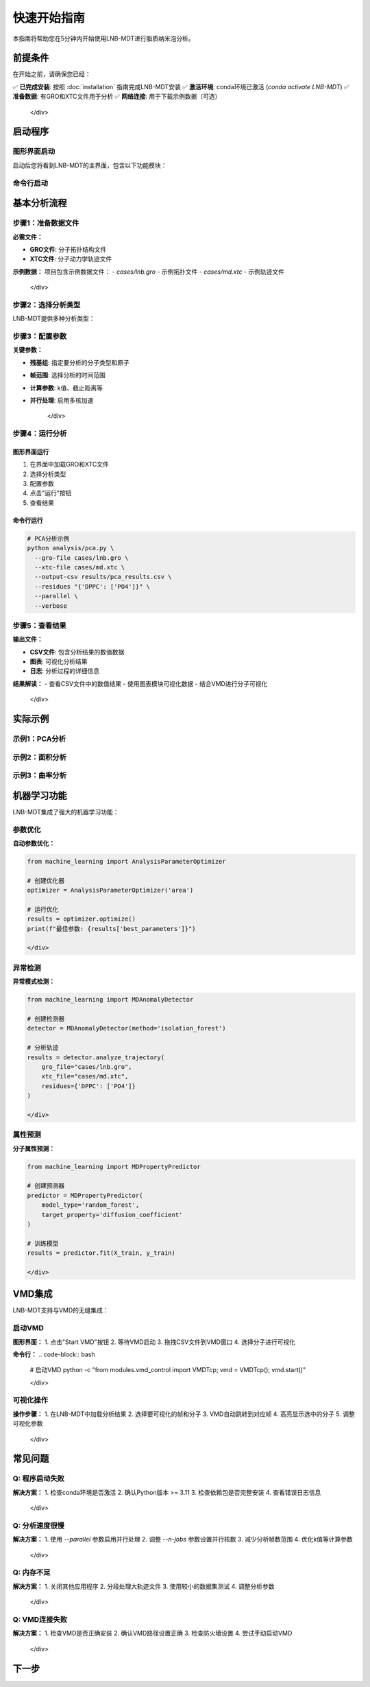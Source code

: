 快速开始指南
============

本指南将帮助您在5分钟内开始使用LNB-MDT进行脂质纳米泡分析。

前提条件
--------

在开始之前，请确保您已经：

.. raw:: html

   <div style="background-color: #e8f5e8; padding: 15px; border-radius: 8px; border-left: 4px solid #4caf50;">

✅ **已完成安装**: 按照 :doc:`installation` 指南完成LNB-MDT安装  
✅ **激活环境**: conda环境已激活 (`conda activate LNB-MDT`)  
✅ **准备数据**: 有GRO和XTC文件用于分析  
✅ **网络连接**: 用于下载示例数据（可选）

   </div>

启动程序
--------

图形界面启动
~~~~~~~~~~~~

.. raw:: html

   <div style="background-color: #f8f9fa; padding: 20px; border-radius: 8px; margin: 20px 0;">
   <h3 style="color: #2c3e50; margin-top: 0;">🖥️ 启动图形界面</h3>
   <p>这是最直观的使用方式，适合初学者：</p>
   <pre style="background-color: #2c3e50; color: #ecf0f1; padding: 15px; border-radius: 5px; overflow-x: auto;">
   <code># 激活环境
   conda activate LNB-MDT
   
   # 启动主程序
   python main.py</code>
   </pre>
   </div>

启动后您将看到LNB-MDT的主界面，包含以下功能模块：

.. raw:: html

   <div style="display: grid; grid-template-columns: repeat(auto-fit, minmax(200px, 1fr)); gap: 15px; margin: 20px 0;">

   <div style="background: linear-gradient(135deg, #667eea 0%, #764ba2 100%); color: white; padding: 15px; border-radius: 8px; text-align: center;">
   <h4 style="margin-top: 0;">🏠 主页</h4>
   <p style="margin-bottom: 0;">项目概览和快速导航</p>
   </div>

   <div style="background: linear-gradient(135deg, #f093fb 0%, #f5576c 100%); color: white; padding: 15px; border-radius: 8px; text-align: center;">
   <h4 style="margin-top: 0;">🧬 生成</h4>
   <p style="margin-bottom: 0;">脂质纳米泡结构生成</p>
   </div>

   <div style="background: linear-gradient(135deg, #4facfe 0%, #00f2fe 100%); color: white; padding: 15px; border-radius: 8px; text-align: center;">
   <h4 style="margin-top: 0;">📊 分析</h4>
   <p style="margin-bottom: 0;">分子动力学分析</p>
   </div>

   <div style="background: linear-gradient(135deg, #43e97b 0%, #38f9d7 100%); color: white; padding: 15px; border-radius: 8px; text-align: center;">
   <h4 style="margin-top: 0;">📈 图表</h4>
   <p style="margin-bottom: 0;">数据可视化</p>
   </div>

   <div style="background: linear-gradient(135deg, #fa709a 0%, #fee140 100%); color: white; padding: 15px; border-radius: 8px; text-align: center;">
   <h4 style="margin-top: 0;">🔧 数据处理</h4>
   <p style="margin-bottom: 0;">VMD集成和数据处理</p>
   </div>

   </div>

命令行启动
~~~~~~~~~~

.. raw:: html

   <div style="background-color: #fff3e0; padding: 20px; border-radius: 8px; margin: 20px 0;">
   <h3 style="color: #e65100; margin-top: 0;">💻 使用命令行工具</h3>
   <p>适合批量处理和自动化分析：</p>
   <pre style="background-color: #2c3e50; color: #ecf0f1; padding: 15px; border-radius: 5px; overflow-x: auto;">
   <code># 激活环境
   conda activate LNB-MDT
   
   # 查看帮助信息
   python analysis/pca.py --help</code>
   </pre>
   </div>

基本分析流程
------------

步骤1：准备数据文件
~~~~~~~~~~~~~~~~~~~~

.. raw:: html

   <div style="background-color: #e3f2fd; padding: 15px; border-radius: 8px; border-left: 4px solid #2196f3;">

**必需文件：**

- **GRO文件**: 分子拓扑结构文件
- **XTC文件**: 分子动力学轨迹文件

**示例数据：**
项目包含示例数据文件：
- `cases/lnb.gro` - 示例拓扑文件
- `cases/md.xtc` - 示例轨迹文件

   </div>

步骤2：选择分析类型
~~~~~~~~~~~~~~~~~~~~

LNB-MDT提供多种分析类型：

.. raw:: html

   <div style="display: grid; grid-template-columns: repeat(auto-fit, minmax(250px, 1fr)); gap: 15px; margin: 20px 0;">

   <div style="background-color: #f3e5f5; padding: 15px; border-radius: 8px;">
   <h4 style="margin-top: 0; color: #7b1fa2;">📐 PCA分析</h4>
   <p style="margin-bottom: 0;">主成分分析，研究分子构象变化</p>
   </div>

   <div style="background-color: #e8f5e8; padding: 15px; border-radius: 8px;">
   <h4 style="margin-top: 0; color: #388e3c;">📏 面积分析</h4>
   <p style="margin-bottom: 0;">Voronoi镶嵌面积计算</p>
   </div>

   <div style="background-color: #fff3e0; padding: 15px; border-radius: 8px;">
   <h4 style="margin-top: 0; color: #f57c00;">🌊 曲率分析</h4>
   <p style="margin-bottom: 0;">膜曲率计算（平均/高斯）</p>
   </div>

   <div style="background-color: #fce4ec; padding: 15px; border-radius: 8px;">
   <h4 style="margin-top: 0; color: #c2185b;">📊 聚类分析</h4>
   <p style="margin-bottom: 0;">分子聚集行为分析</p>
   </div>

   </div>

步骤3：配置参数
~~~~~~~~~~~~~~~~

.. raw:: html

   <div style="background-color: #f8f9fa; padding: 15px; border-radius: 8px; border-left: 4px solid #6c757d;">

**关键参数：**

- **残基组**: 指定要分析的分子类型和原子
- **帧范围**: 选择分析的时间范围
- **计算参数**: k值、截止距离等
- **并行处理**: 启用多核加速

   </div>

步骤4：运行分析
~~~~~~~~~~~~~~~~

图形界面运行
^^^^^^^^^^^^

1. 在界面中加载GRO和XTC文件
2. 选择分析类型
3. 配置参数
4. 点击"运行"按钮
5. 查看结果

命令行运行
^^^^^^^^^^

.. code-block:: bash

   # PCA分析示例
   python analysis/pca.py \
     --gro-file cases/lnb.gro \
     --xtc-file cases/md.xtc \
     --output-csv results/pca_results.csv \
     --residues "{'DPPC': ['PO4']}" \
     --parallel \
     --verbose

步骤5：查看结果
~~~~~~~~~~~~~~~~

.. raw:: html

   <div style="background-color: #e1f5fe; padding: 15px; border-radius: 8px; border-left: 4px solid #03a9f4;">

**输出文件：**

- **CSV文件**: 包含分析结果的数值数据
- **图表**: 可视化分析结果
- **日志**: 分析过程的详细信息

**结果解读：**
- 查看CSV文件中的数值结果
- 使用图表模块可视化数据
- 结合VMD进行分子可视化

   </div>

实际示例
--------

示例1：PCA分析
~~~~~~~~~~~~~~

.. raw:: html

   <div style="background-color: #f3e5f5; padding: 20px; border-radius: 8px; margin: 20px 0;">
   <h3 style="color: #7b1fa2; margin-top: 0;">🧬 PCA主成分分析</h3>
   <p>分析脂质分子的构象变化：</p>
   <pre style="background-color: #2c3e50; color: #ecf0f1; padding: 15px; border-radius: 5px; overflow-x: auto;">
   <code>python analysis/pca.py \
     --gro-file cases/lnb.gro \
     --xtc-file cases/md.xtc \
     --output-csv results/pca_test.csv \
     --residues "{'DPPC': ['PO4'], 'CHOL': ['ROH']}" \
     --start-frame 0 \
     --stop-frame 100 \
     --parallel \
     --verbose</code>
   </pre>
   </div>

示例2：面积分析
~~~~~~~~~~~~~~~

.. raw:: html

   <div style="background-color: #e8f5e8; padding: 20px; border-radius: 8px; margin: 20px 0;">
   <h3 style="color: #388e3c; margin-top: 0;">📏 Voronoi面积分析</h3>
   <p>计算脂质分子的Voronoi镶嵌面积：</p>
   <pre style="background-color: #2c3e50; color: #ecf0f1; padding: 15px; border-radius: 5px; overflow-x: auto;">
   <code>python analysis/area.py \
     --gro-file cases/lnb.gro \
     --xtc-file cases/md.xtc \
     --output-csv results/area_test.csv \
     --residues "{'DPPC': ['PO4']}" \
     --k-value 20 \
     --max-normal-angle 140 \
     --parallel \
     --verbose</code>
   </pre>
   </div>

示例3：曲率分析
~~~~~~~~~~~~~~~

.. raw:: html

   <div style="background-color: #fff3e0; padding: 20px; border-radius: 8px; margin: 20px 0;">
   <h3 style="color: #f57c00; margin-top: 0;">🌊 膜曲率分析</h3>
   <p>计算脂质膜的曲率特性：</p>
   <pre style="background-color: #2c3e50; color: #ecf0f1; padding: 15px; border-radius: 5px; overflow-x: auto;">
   <code>python analysis/curvature.py \
     --gro-file cases/lnb.gro \
     --xtc-file cases/md.xtc \
     --output-csv results/curvature_test.csv \
     --residues "{'DPPC': ['PO4']}" \
     --k-value 20 \
     --method mean \
     --parallel \
     --verbose</code>
   </pre>
   </div>

机器学习功能
------------

LNB-MDT集成了强大的机器学习功能：

参数优化
~~~~~~~~

.. raw:: html

   <div style="background-color: #e1f5fe; padding: 15px; border-radius: 8px; border-left: 4px solid #03a9f4;">

**自动参数优化：**

.. code-block:: python

   from machine_learning import AnalysisParameterOptimizer
   
   # 创建优化器
   optimizer = AnalysisParameterOptimizer('area')
   
   # 运行优化
   results = optimizer.optimize()
   print(f"最佳参数: {results['best_parameters']}")

   </div>

异常检测
~~~~~~~~

.. raw:: html

   <div style="background-color: #fce4ec; padding: 15px; border-radius: 8px; border-left: 4px solid #e91e63;">

**异常模式检测：**

.. code-block:: python

   from machine_learning import MDAnomalyDetector
   
   # 创建检测器
   detector = MDAnomalyDetector(method='isolation_forest')
   
   # 分析轨迹
   results = detector.analyze_trajectory(
       gro_file="cases/lnb.gro",
       xtc_file="cases/md.xtc",
       residues={'DPPC': ['PO4']}
   )

   </div>

属性预测
~~~~~~~~

.. raw:: html

   <div style="background-color: #f3e5f5; padding: 15px; border-radius: 8px; border-left: 4px solid #9c27b0;">

**分子属性预测：**

.. code-block:: python

   from machine_learning import MDPropertyPredictor
   
   # 创建预测器
   predictor = MDPropertyPredictor(
       model_type='random_forest',
       target_property='diffusion_coefficient'
   )
   
   # 训练模型
   results = predictor.fit(X_train, y_train)

   </div>

VMD集成
--------

LNB-MDT支持与VMD的无缝集成：

启动VMD
~~~~~~~

.. raw:: html

   <div style="background-color: #e8f5e8; padding: 15px; border-radius: 8px; border-left: 4px solid #4caf50;">

**图形界面：**
1. 点击"Start VMD"按钮
2. 等待VMD启动
3. 拖拽CSV文件到VMD窗口
4. 选择分子进行可视化

**命令行：**
.. code-block:: bash

   # 启动VMD
   python -c "from modules.vmd_control import VMDTcp; vmd = VMDTcp(); vmd.start()"

   </div>

可视化操作
~~~~~~~~~~

.. raw:: html

   <div style="background-color: #fff3e0; padding: 15px; border-radius: 8px; border-left: 4px solid #ff9800;">

**操作步骤：**
1. 在LNB-MDT中加载分析结果
2. 选择要可视化的帧和分子
3. VMD自动跳转到对应帧
4. 高亮显示选中的分子
5. 调整可视化参数

   </div>

常见问题
--------

Q: 程序启动失败
~~~~~~~~~~~~~~~

.. raw:: html

   <div style="background-color: #ffebee; padding: 15px; border-radius: 8px; border-left: 4px solid #f44336;">

**解决方案：**
1. 检查conda环境是否激活
2. 确认Python版本 >= 3.11
3. 检查依赖包是否完整安装
4. 查看错误日志信息

   </div>

Q: 分析速度很慢
~~~~~~~~~~~~~~~

.. raw:: html

   <div style="background-color: #fff3e0; padding: 15px; border-radius: 8px; border-left: 4px solid #ff9800;">

**解决方案：**
1. 使用 `--parallel` 参数启用并行处理
2. 调整 `--n-jobs` 参数设置并行核数
3. 减少分析帧数范围
4. 优化k值等计算参数

   </div>

Q: 内存不足
~~~~~~~~~~~~

.. raw:: html

   <div style="background-color: #f3e5f5; padding: 15px; border-radius: 8px; border-left: 4px solid #9c27b0;">

**解决方案：**
1. 关闭其他应用程序
2. 分段处理大轨迹文件
3. 使用较小的数据集测试
4. 调整分析参数

   </div>

Q: VMD连接失败
~~~~~~~~~~~~~~~

.. raw:: html

   <div style="background-color: #e8f5e8; padding: 15px; border-radius: 8px; border-left: 4px solid #4caf50;">

**解决方案：**
1. 检查VMD是否正确安装
2. 确认VMD路径设置正确
3. 检查防火墙设置
4. 尝试手动启动VMD

   </div>

下一步
------

.. raw:: html

   <div style="background-color: #e3f2fd; padding: 20px; border-radius: 8px; margin: 20px 0; text-align: center;">
   <h3 style="color: #1976d2; margin-top: 0;">🎉 恭喜！</h3>
   <p>您已经成功完成了LNB-MDT的快速开始！</p>
   <p><strong>接下来可以：</strong></p>
   <ul style="text-align: left; display: inline-block;">
   <li>📖 查看 <a href="user_guide.html">用户指南</a> 了解详细功能</li>
   <li>🔬 学习 <a href="analysis_modules.html">分析模块</a> 的深度使用</li>
   <li>🤖 探索 <a href="machine_learning.html">机器学习</a> 功能</li>
   <li>💻 掌握 <a href="command_line.html">命令行工具</a> 的高级用法</li>
   </ul>
   </div>
